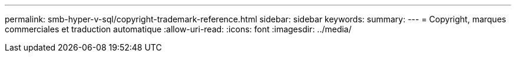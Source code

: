 ---
permalink: smb-hyper-v-sql/copyright-trademark-reference.html 
sidebar: sidebar 
keywords:  
summary:  
---
= Copyright, marques commerciales et traduction automatique
:allow-uri-read: 
:icons: font
:imagesdir: ../media/


